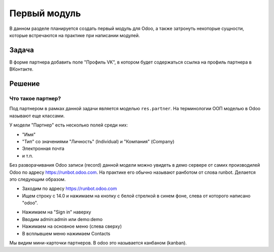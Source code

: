 ===============
 Первый модуль
===============

В данном разделе планируется создать первый модуль для Odoo,
а также затронуть некоторые сущности, которые встречаются на практике при написании модулей.

Задача
======

В форме партнера добавить поле "Профиль VK", в котором будет содержаться ссылка на профиль партнера в ВКонтакте.


Решение
=======

Что такое партнер?
------------------

Под партнером в рамках данной задачи является моделью ``res.partner``.
На терминологии ООП моделью в Odoo называют еще классами.

У модели "Партнер" есть несколько полей среди них:

- "Имя"
- "Тип" со значениями "Личность" (Individual) и "Компания" (Company)
- Электронная почта
- и т.п.

Без разворачивания Odoo записи (record) данной модели можно увидеть в демо сервере от самих производилей Odoo по адресу https://runbot.odoo.com.
На практике его обычно называют ранботом от слова runbot.
Делается это следующим образом.

- Заходим по адресу https://runbot.odoo.com
- Ищем строку с 14.0 и нажимаем на кнопку с белой стрелкой в синем фоне, слева от которого написано "odoo".

.. image:: images/row_14_runbot.png

- Нажимаем на "Sign in" наверху
- Вводим admin:admin или demo:demo
- Нажимаем на основное меню (слева сверху)
- В всплывшем меню нажимаем Contacts

Мы видим мини-карточки партнеров. В odoo это называется канбаном (kanban).
